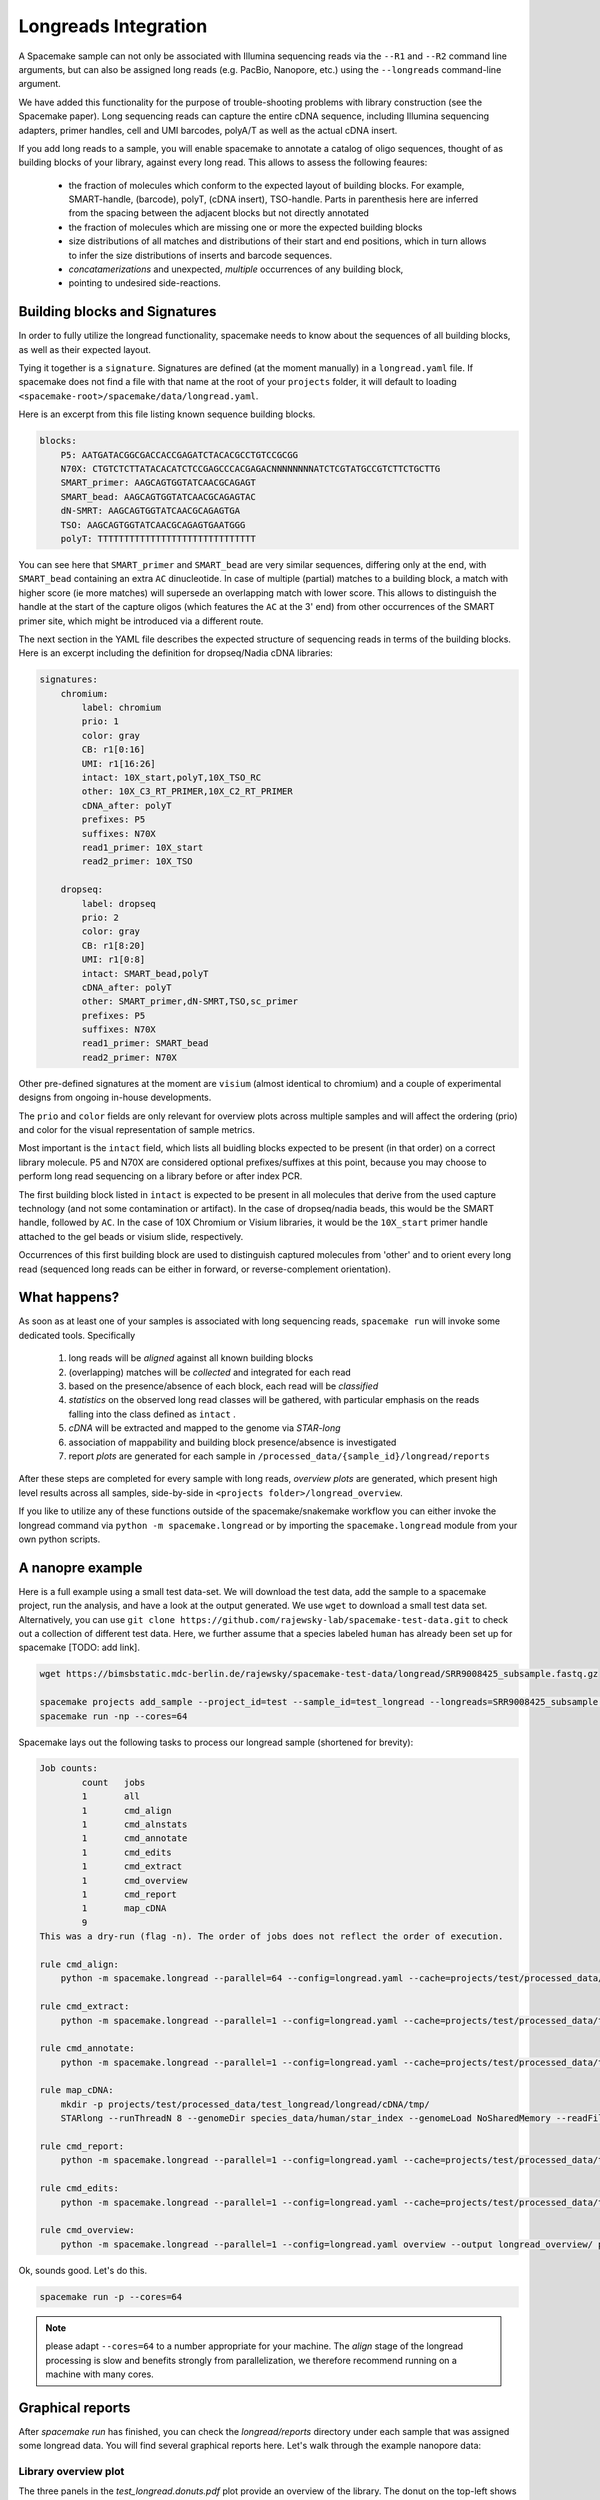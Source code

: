 Longreads Integration
=====================

A Spacemake sample can not only be associated with Illumina sequencing reads 
via the ``--R1`` and ``--R2`` command line arguments, but can also be assigned 
long reads (e.g. PacBio, Nanopore, etc.) using the ``--longreads`` command-line 
argument.

We have added this functionality for the purpose of trouble-shooting 
problems with library construction (see the Spacemake paper). Long sequencing reads can
capture the entire cDNA sequence, including Illumina sequencing adapters, primer handles, 
cell and UMI barcodes, polyA/T as well as the actual cDNA insert.

If you add long reads to a sample, you will enable spacemake to annotate a catalog of 
oligo sequences, thought of as building blocks of your library, against every long read. 
This allows to assess the following feaures:

  - the fraction of molecules which conform to the expected layout of building blocks.
    For example, SMART-handle, (barcode), polyT, (cDNA insert), TSO-handle. Parts in 
    parenthesis here are inferred from the spacing between the adjacent blocks but not 
    directly annotated

  - the fraction of molecules which are missing one or more the expected building blocks
  
  - size distributions of all matches and distributions of their start and end positions,
    which in turn allows to infer the size distributions of inserts and barcode sequences.

  - *concatamerizations* and unexpected, *multiple* occurrences of any building block, 
  - pointing to undesired side-reactions.


Building blocks and Signatures
------------------------------

In order to fully utilize the longread functionality, spacemake needs to know about the sequences 
of all building blocks, as well as their expected layout. 

Tying it together is a ``signature``. Signatures are defined (at the moment manually) in 
a ``longread.yaml`` file. If spacemake does not find a file with that name at the root of 
your ``projects`` folder, it will default to loading ``<spacemake-root>/spacemake/data/longread.yaml``.

Here is an excerpt from this file listing known sequence building blocks.

.. code-block:: yaml

    blocks:
        P5: AATGATACGGCGACCACCGAGATCTACACGCCTGTCCGCGG
        N70X: CTGTCTCTTATACACATCTCCGAGCCCACGAGACNNNNNNNNATCTCGTATGCCGTCTTCTGCTTG
        SMART_primer: AAGCAGTGGTATCAACGCAGAGT
        SMART_bead: AAGCAGTGGTATCAACGCAGAGTAC
        dN-SMRT: AAGCAGTGGTATCAACGCAGAGTGA
        TSO: AAGCAGTGGTATCAACGCAGAGTGAATGGG
        polyT: TTTTTTTTTTTTTTTTTTTTTTTTTTTTTT


You can see here that ``SMART_primer`` and ``SMART_bead`` are very similar sequences, 
differing only at the end, with ``SMART_bead`` containing an extra ``AC`` dinucleotide. 
In case of multiple (partial) matches to a building block, a match with higher score 
(ie more matches) will supersede an overlapping match with lower score. This allows to
distinguish the handle at the start of the capture oligos (which features the ``AC`` at the 3' end) 
from other occurrences of the SMART primer site, which might be introduced via a different route.

The next section in the YAML file describes the expected structure of sequencing reads in terms of
the building blocks. Here is an excerpt including the definition for dropseq/Nadia cDNA libraries:

.. code-block:: yaml

    signatures:
        chromium:
            label: chromium
            prio: 1
            color: gray
            CB: r1[0:16]
            UMI: r1[16:26]
            intact: 10X_start,polyT,10X_TSO_RC
            other: 10X_C3_RT_PRIMER,10X_C2_RT_PRIMER
            cDNA_after: polyT
            prefixes: P5
            suffixes: N70X
            read1_primer: 10X_start
            read2_primer: 10X_TSO

        dropseq:
            label: dropseq
            prio: 2
            color: gray
            CB: r1[8:20]
            UMI: r1[0:8]
            intact: SMART_bead,polyT
            cDNA_after: polyT
            other: SMART_primer,dN-SMRT,TSO,sc_primer
            prefixes: P5
            suffixes: N70X
            read1_primer: SMART_bead
            read2_primer: N70X


Other pre-defined signatures at the moment are ``visium`` (almost identical to chromium) and a couple of
experimental designs from ongoing in-house developments.

The ``prio`` and ``color`` fields are only relevant for overview plots across multiple samples 
and will affect the ordering (prio) and color for the visual representation of sample metrics.

Most important is the ``intact`` field, which lists all buidling blocks expected to be present (in that order) 
on a correct library molecule. P5 and N70X are considered optional prefixes/suffixes at this point, 
because you may choose to perform long read sequencing on a library before or 
after index PCR.

The first building block listed in ``intact`` is expected to be present in all
molecules that derive from the used capture technology (and not some contamination or artifact).
In the case of dropseq/nadia beads, this would be the SMART handle, followed by ``AC``. 
In the case of 10X Chromium or Visium libraries, it would be the ``10X_start`` primer handle attached to
the gel beads or visium slide, respectively.

Occurrences of this first building block are used to distinguish captured molecules from 'other' and 
to orient every long read (sequenced long reads can be either in forward, or reverse-complement orientation).

What happens?
-------------

As soon as at least one of your samples is associated with long sequencing reads, ``spacemake run`` 
will invoke some dedicated tools. Specifically

   1. long reads will be *aligned* against all known building blocks
   2. (overlapping) matches will be *collected* and integrated for each read
   3. based on the presence/absence of each block, each read will be *classified*
   4. *statistics* on the observed long read classes will be gathered, with particular emphasis on the 
      reads falling into the class defined as ``intact`` .
   5. *cDNA* will be extracted and mapped to the genome via `STAR-long`
   6. association of mappability and building block presence/absence is investigated
   7. report *plots* are generated for each sample in ``/processed_data/{sample_id}/longread/reports``

After these steps are completed for every sample with long reads, *overview plots* are generated, which 
present high level results across all samples, side-by-side in ``<projects folder>/longread_overview``.

If you like to utilize any of these functions outside of the spacemake/snakemake workflow you can either 
invoke the longread command via ``python -m spacemake.longread`` or by importing the ``spacemake.longread``
module from your own python scripts.

A nanopre example
-----------------

Here is a full example using a small test data-set. We will download the test data, add the 
sample to a spacemake project, run the analysis, and have a look at the output generated. We use ``wget`` 
to download a small test data set. Alternatively, you can use 
``git clone https://github.com/rajewsky-lab/spacemake-test-data.git`` to check out a collection of different
test data. Here, we further assume that a species labeled ``human`` has already been set up for spacemake [TODO: add link].

.. code-block:: console

   wget https://bimsbstatic.mdc-berlin.de/rajewsky/spacemake-test-data/longread/SRR9008425_subsample.fastq.gz

   spacemake projects add_sample --project_id=test --sample_id=test_longread --longreads=SRR9008425_subsample.fastq.gz --longread-signature=chromium --species=human
   spacemake run -np --cores=64

Spacemake lays out the following tasks to process our longread sample (shortened for brevity):

.. code-block:: console

    Job counts:
            count   jobs
            1       all
            1       cmd_align
            1       cmd_alnstats
            1       cmd_annotate
            1       cmd_edits
            1       cmd_extract
            1       cmd_overview
            1       cmd_report
            1       map_cDNA
            9
    This was a dry-run (flag -n). The order of jobs does not reflect the order of execution.

    rule cmd_align:
        python -m spacemake.longread --parallel=64 --config=longread.yaml --cache=projects/test/processed_data/test_longread/longread/cache/ --annotation-out=projects/test/processed_data/test_longread/longread/annotation/ --stats-out=projects/test/processed_data/test_longread/longread/stats/ --report-out=projects/test/processed_data/test_longread/longread/reports/ --examples-out=projects/test/processed_data/test_longread/longread/examples/ --sample=test_longread --signature=chromium align SRR9008425_subsample.fastq.gz 

    rule cmd_extract:
        python -m spacemake.longread --parallel=1 --config=longread.yaml --cache=projects/test/processed_data/test_longread/longread/cache/ --annotation-out=projects/test/processed_data/test_longread/longread/annotation/ --stats-out=projects/test/processed_data/test_longread/longread/stats/ --report-out=projects/test/processed_data/test_longread/longread/reports/ --examples-out=projects/test/processed_data/test_longread/longread/examples/ --sample=test_longread --signature=chromium extract SRR9008425_subsample.fastq.gz 2> projects/test/processed_data/test_longread/longread/cDNA/test_longread.log > projects/test/processed_data/test_longread/longread/cDNA/test_longread.fa

    rule cmd_annotate:
        python -m spacemake.longread --parallel=1 --config=longread.yaml --cache=projects/test/processed_data/test_longread/longread/cache/ --annotation-out=projects/test/processed_data/test_longread/longread/annotation/     --stats-out=projects/test/processed_data/test_longread/longread/stats/ --report-out=projects/test/processed_data/test_longread/longread/reports/     --examples-out=projects/test/processed_data/test_longread/longread/examples/ --sample=test_longread --signature=chromium annotate SRR9008425_subsample.fastq.gz
    
    rule map_cDNA:
        mkdir -p projects/test/processed_data/test_longread/longread/cDNA/tmp/
        STARlong --runThreadN 8 --genomeDir species_data/human/star_index --genomeLoad NoSharedMemory --readFilesIn projects/test/processed_data/test_longread/longread/cDNA/test_longread.fa --readFilesType Fastx --outSAMtype BAM Unsorted --outSAMunmapped Within --outSAMattributes All --outSAMprimaryFlag AllBestScore --outStd BAM_Unsorted --outFilterMultimapScoreRange 2 --outFilterScoreMin 0 --outFilterScoreMinOverLread 0 --outFilterMatchNminOverLread 0 --outFilterMatchNmin 30 --outFilterMismatchNmax 1000 --winAnchorMultimapNmax 200 --seedSearchStartLmax 12 --seedPerReadNmax 100000 --seedPerWindowNmax 100 --alignTranscriptsPerReadNmax 100000 --alignTranscriptsPerWindowNmax 10000 --outFileNamePrefix projects/test/processed_data/test_longread/longread/cDNA/tmp | /data/rajewsky/shared_bins/Drop-seq_tools-2.4.0/TagReadWithGeneFunction I=/dev/stdin O=projects/test/processed_data/test_longread/longread/cDNA/test_longread.bam ANNOTATIONS_FILE=species_data/human/annotation.gtf

    rule cmd_report:
        python -m spacemake.longread --parallel=1 --config=longread.yaml --cache=projects/test/processed_data/test_longread/longread/cache/     --annotation-out=projects/test/processed_data/test_longread/longread/annotation/     --stats-out=projects/test/processed_data/test_longread/longread/stats/     --report-out=projects/test/processed_data/test_longread/longread/reports/     --examples-out=projects/test/processed_data/test_longread/longread/examples/ --sample=test_longread --signature=chromium report

    rule cmd_edits:
        python -m spacemake.longread --parallel=1 --config=longread.yaml --cache=projects/test/processed_data/test_longread/longread/cache/     --annotation-out=projects/test/processed_data/test_longread/longread/annotation/     --stats-out=projects/test/processed_data/test_longread/longread/stats/     --report-out=projects/test/processed_data/test_longread/longread/reports/     --examples-out=projects/test/processed_data/test_longread/longread/examples/     --sample=test_longread     --signature=chromium       edits SRR9008425_subsample.fastq.gz

    rule cmd_overview:
        python -m spacemake.longread --parallel=1 --config=longread.yaml overview --output longread_overview/ projects/test/processed_data/test_longread/longread/stats/test_longread.report.tsv


Ok, sounds good. Let's do this.

.. code-block:: console

    spacemake run -p --cores=64

.. note:: 

    please adapt ``--cores=64`` to a number appropriate for your machine. The `align` stage of the longread processing is slow
    and benefits strongly from parallelization, we therefore recommend running on a machine with many cores.


Graphical reports
-----------------

After `spacemake run` has finished, you can check the `longread/reports` directory under each sample that was assigned some longread data. You will find several graphical reports
here. Let's walk through the example nanopore data:

Library overview plot
^^^^^^^^^^^^^^^^^^^^^

.. image:: img/test_longread.donuts.png
    :width: 100%

The three panels in the `test_longread.donuts.pdf` plot provide an overview of the library. The donut on the top-left
shows that the majority of reads contain at least ``10X_start`` oligo matches, which means they derive from the capture technology and are labeled `bead-related`.
This, of course is a good thing. The remaining slices of the pie-chart correspond to reads where the 10X_start sequence was either absent or mutated enough to match more with other, related building-blocks. 
A certain fraction of such reads is to be expected and normal. 

The donut plot on the right is a zoom into the `bead-related` section of the left donut plot. Here, we can see that slightly less than half of all reads conform to the expected, full signature. About 50% lack a recognizable match to the template-switch oligo, which could either indicate incomplete long reads or a nanopore library construction strategy which truncates the TSO.

Another useful way to look at the data is the horizontal bar-plot on the lower left. Please note that the x-axis here is logarithmic. Consistent with what we just saw, the most abundant species of long reads is classified as `10X_start,polyT`, i.e. lacking the TSO match. However, this is closely followed by `10X_start,polyT,10X_TSO_RC`, which is the expected species. Note that the `_RC` at the end indicates the reverse complement, which is indeed expected here.
Together these two read species account for the vast majority of the library.

Zooming in on the dependence between the expected building blocks is the last plot, on the lower left. The first bar corresponds to the green `bead-related` slice in the first donut plot. If there were no artifacts or contaminations, one could read this as the fraction of capture oligos on the gel beads which were correctly synthesized such as to begin with `10X_start`.
The next bar-plot shows the fraction of all reads, *starting with `10X_start`* which then go on to display a polyT match next, i.e. they capture the dependence between `10X_start` and `polyT`. As you can see, this is strongly coupled with much more than 95%. In contrast, the last bar is again a condensation of our earlier finding that many reads lack a good TSO match. It represents the fraction of all reads which begin with `10X_start,polyT`, which then continue to contain `10X_TSO_RC`.


Oligo alignment quality plot
^^^^^^^^^^^^^^^^^^^^^^^^^^^^

.. image:: img/test_longread.oligo_edits.png
    :width: 100%

In order to troubleshoot issues with the building block sequences, up to 1,000 instances of detected building block matches are sampled from the reads and their alignments against the reference sequence is condensed as a step-plot (left side) with reference sequence position on the x-axis and per-base match rate on the y-axis.
To provide more detail, the right side details the kinds of mismatches , deletion and insertions which are observed (y-axis) at each position (x-axis) as a heatmap. Each row in this plot corresponds to one of the expected building blocks listed in ``intact``.

Here, we finally can find a clue as to why TSO-matches are underrepresented: The second half of the TSO sequence is very rarely part of the sequencing reads, perhaps indicating that the nanopore sequencing library was generated with a nested primer, masking part of the TSO, or we are not aligning with the correct reference sequence. However, the heatmap indicates neither mismatches nor insertions, only deletions from position 12 of the TSO_RC sequence on, more consistent with the idea that the reads "just end" before the entire TSO sequence is read.


Histograms
^^^^^^^^^^

.. image:: img/test_longread.hists.png
    :width: 100%

Lastly, the longread module generates cumulative histograms for the start positions (first row), end-positions (second row), match scores (third row) and match lengts (fourth row) of the expected building blocks (columns). Importantly, this plot distinguishes between occurrences that are part of `intact` signature reads and `all` occurrences of a given building block. This allows to quickly spot if we are looking at perhaps different species of molecules/artifacts which are associated with unexpected positioning or spacing of the blocks. This is not the case here, again consistent with the idea that the TSO matches are simply truncated and reads otherwise conforming to expectations.